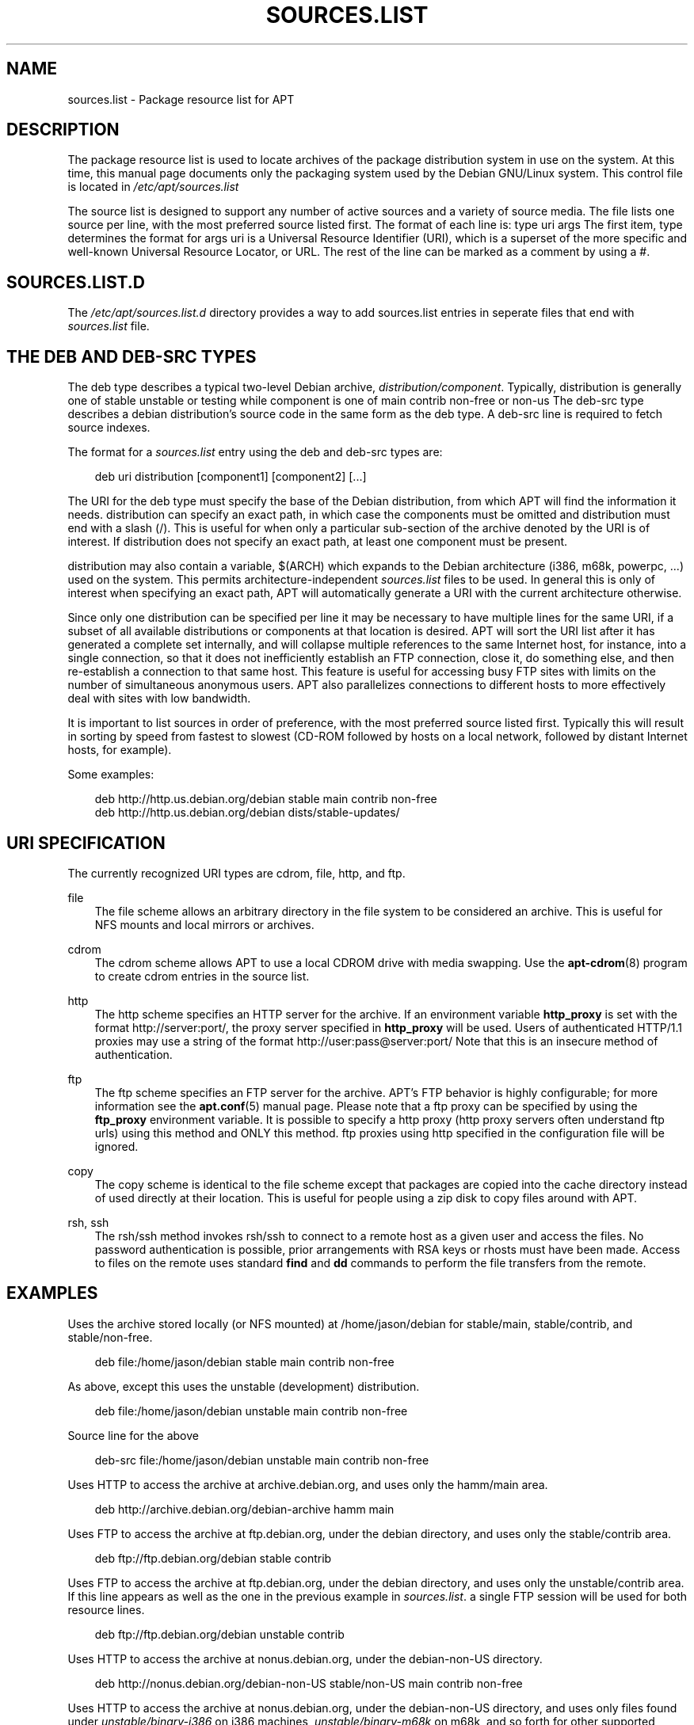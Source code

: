 .\"     Title: sources.list
.\"    Author: Jason Gunthorpe
.\" Generator: DocBook XSL Stylesheets v1.71.0 <http://docbook.sf.net/>
.\"      Date: 29 February 2004
.\"    Manual: 
.\"    Source: Linux
.\"
.TH "SOURCES.LIST" "5" "29 February 2004" "Linux" ""
.\" disable hyphenation
.nh
.\" disable justification (adjust text to left margin only)
.ad l
.SH "NAME"
sources.list \- Package resource list for APT
.SH "DESCRIPTION"
.PP
The package resource list is used to locate archives of the package distribution system in use on the system. At this time, this manual page documents only the packaging system used by the Debian GNU/Linux system. This control file is located in
\fI/etc/apt/sources.list\fR
.PP
The source list is designed to support any number of active sources and a variety of source media. The file lists one source per line, with the most preferred source listed first. The format of each line is:
type uri args
The first item,
type
determines the format for
args
uri
is a Universal Resource Identifier (URI), which is a superset of the more specific and well\-known Universal Resource Locator, or URL. The rest of the line can be marked as a comment by using a #.
.SH "SOURCES.LIST.D"
.PP
The
\fI/etc/apt/sources.list.d\fR
directory provides a way to add sources.list entries in seperate files that end with
.list. The format is the same as for the regular
\fIsources.list\fR
file.
.SH "THE DEB AND DEB\-SRC TYPES"
.PP
The
deb
type describes a typical two\-level Debian archive,
\fIdistribution/component\fR. Typically,
distribution
is generally one of
stable
unstable
or
testing
while component is one of
main
contrib
non\-free
or
non\-us
The
deb\-src
type describes a debian distribution's source code in the same form as the
deb
type. A
deb\-src
line is required to fetch source indexes.
.PP
The format for a
\fIsources.list\fR
entry using the
deb
and
deb\-src
types are:
.sp
.RS 3n
.nf
deb uri distribution [component1] [component2] [...]
.fi
.RE
.PP
The URI for the
deb
type must specify the base of the Debian distribution, from which APT will find the information it needs.
distribution
can specify an exact path, in which case the components must be omitted and
distribution
must end with a slash (/). This is useful for when only a particular sub\-section of the archive denoted by the URI is of interest. If
distribution
does not specify an exact path, at least one
component
must be present.
.PP
distribution
may also contain a variable,
$(ARCH)
which expands to the Debian architecture (i386, m68k, powerpc, ...) used on the system. This permits architecture\-independent
\fIsources.list\fR
files to be used. In general this is only of interest when specifying an exact path,
APT
will automatically generate a URI with the current architecture otherwise.
.PP
Since only one distribution can be specified per line it may be necessary to have multiple lines for the same URI, if a subset of all available distributions or components at that location is desired. APT will sort the URI list after it has generated a complete set internally, and will collapse multiple references to the same Internet host, for instance, into a single connection, so that it does not inefficiently establish an FTP connection, close it, do something else, and then re\-establish a connection to that same host. This feature is useful for accessing busy FTP sites with limits on the number of simultaneous anonymous users. APT also parallelizes connections to different hosts to more effectively deal with sites with low bandwidth.
.PP
It is important to list sources in order of preference, with the most preferred source listed first. Typically this will result in sorting by speed from fastest to slowest (CD\-ROM followed by hosts on a local network, followed by distant Internet hosts, for example).
.PP
Some examples:
.sp
.RS 3n
.nf
deb http://http.us.debian.org/debian stable main contrib non\-free
deb http://http.us.debian.org/debian dists/stable\-updates/
   
.fi
.RE
.SH "URI SPECIFICATION"
.PP
The currently recognized URI types are cdrom, file, http, and ftp.
.PP
file
.RS 3n
The file scheme allows an arbitrary directory in the file system to be considered an archive. This is useful for NFS mounts and local mirrors or archives.
.RE
.PP
cdrom
.RS 3n
The cdrom scheme allows APT to use a local CDROM drive with media swapping. Use the
\fBapt\-cdrom\fR(8)
program to create cdrom entries in the source list.
.RE
.PP
http
.RS 3n
The http scheme specifies an HTTP server for the archive. If an environment variable
\fBhttp_proxy\fR
is set with the format http://server:port/, the proxy server specified in
\fBhttp_proxy\fR
will be used. Users of authenticated HTTP/1.1 proxies may use a string of the format http://user:pass@server:port/ Note that this is an insecure method of authentication.
.RE
.PP
ftp
.RS 3n
The ftp scheme specifies an FTP server for the archive. APT's FTP behavior is highly configurable; for more information see the
\fBapt.conf\fR(5)
manual page. Please note that a ftp proxy can be specified by using the
\fBftp_proxy\fR
environment variable. It is possible to specify a http proxy (http proxy servers often understand ftp urls) using this method and ONLY this method. ftp proxies using http specified in the configuration file will be ignored.
.RE
.PP
copy
.RS 3n
The copy scheme is identical to the file scheme except that packages are copied into the cache directory instead of used directly at their location. This is useful for people using a zip disk to copy files around with APT.
.RE
.PP
rsh, ssh
.RS 3n
The rsh/ssh method invokes rsh/ssh to connect to a remote host as a given user and access the files. No password authentication is possible, prior arrangements with RSA keys or rhosts must have been made. Access to files on the remote uses standard
\fBfind\fR
and
\fBdd\fR
commands to perform the file transfers from the remote.
.RE
.SH "EXAMPLES"
.PP
Uses the archive stored locally (or NFS mounted) at /home/jason/debian for stable/main, stable/contrib, and stable/non\-free.
.sp
.RS 3n
.nf
deb file:/home/jason/debian stable main contrib non\-free
.fi
.RE
.PP
As above, except this uses the unstable (development) distribution.
.sp
.RS 3n
.nf
deb file:/home/jason/debian unstable main contrib non\-free
.fi
.RE
.PP
Source line for the above
.sp
.RS 3n
.nf
deb\-src file:/home/jason/debian unstable main contrib non\-free
.fi
.RE
.PP
Uses HTTP to access the archive at archive.debian.org, and uses only the hamm/main area.
.sp
.RS 3n
.nf
deb http://archive.debian.org/debian\-archive hamm main
.fi
.RE
.PP
Uses FTP to access the archive at ftp.debian.org, under the debian directory, and uses only the stable/contrib area.
.sp
.RS 3n
.nf
deb ftp://ftp.debian.org/debian stable contrib
.fi
.RE
.PP
Uses FTP to access the archive at ftp.debian.org, under the debian directory, and uses only the unstable/contrib area. If this line appears as well as the one in the previous example in
\fIsources.list\fR. a single FTP session will be used for both resource lines.
.sp
.RS 3n
.nf
deb ftp://ftp.debian.org/debian unstable contrib
.fi
.RE
.PP
Uses HTTP to access the archive at nonus.debian.org, under the debian\-non\-US directory.
.sp
.RS 3n
.nf
deb http://nonus.debian.org/debian\-non\-US stable/non\-US main contrib non\-free
.fi
.RE
.PP
Uses HTTP to access the archive at nonus.debian.org, under the debian\-non\-US directory, and uses only files found under
\fIunstable/binary\-i386\fR
on i386 machines,
\fIunstable/binary\-m68k\fR
on m68k, and so forth for other supported architectures. [Note this example only illustrates how to use the substitution variable; non\-us is no longer structured like this]
.sp
.RS 3n
.nf
deb http://ftp.de.debian.org/debian\-non\-US unstable/binary\-$(ARCH)/
.fi
.RE
.sp
.SH "SEE ALSO"
.PP
\fBapt\-cache\fR(8)
\fBapt.conf\fR(5)
.SH "BUGS"
.PP
[1]\&\fIAPT bug page\fR. If you wish to report a bug in APT, please see
\fI/usr/share/doc/debian/bug\-reporting.txt\fR
or the
\fBreportbug\fR(1)
command.
.SH "AUTHORS"
.PP
\fBJason Gunthorpe\fR
.sp -1n
.IP "" 3n
Author.
.PP
\fBAPT team\fR
.sp -1n
.IP "" 3n
Author.
.SH "REFERENCES"
.TP 3
1.\ APT bug page
\%http://bugs.debian.org/src:apt
